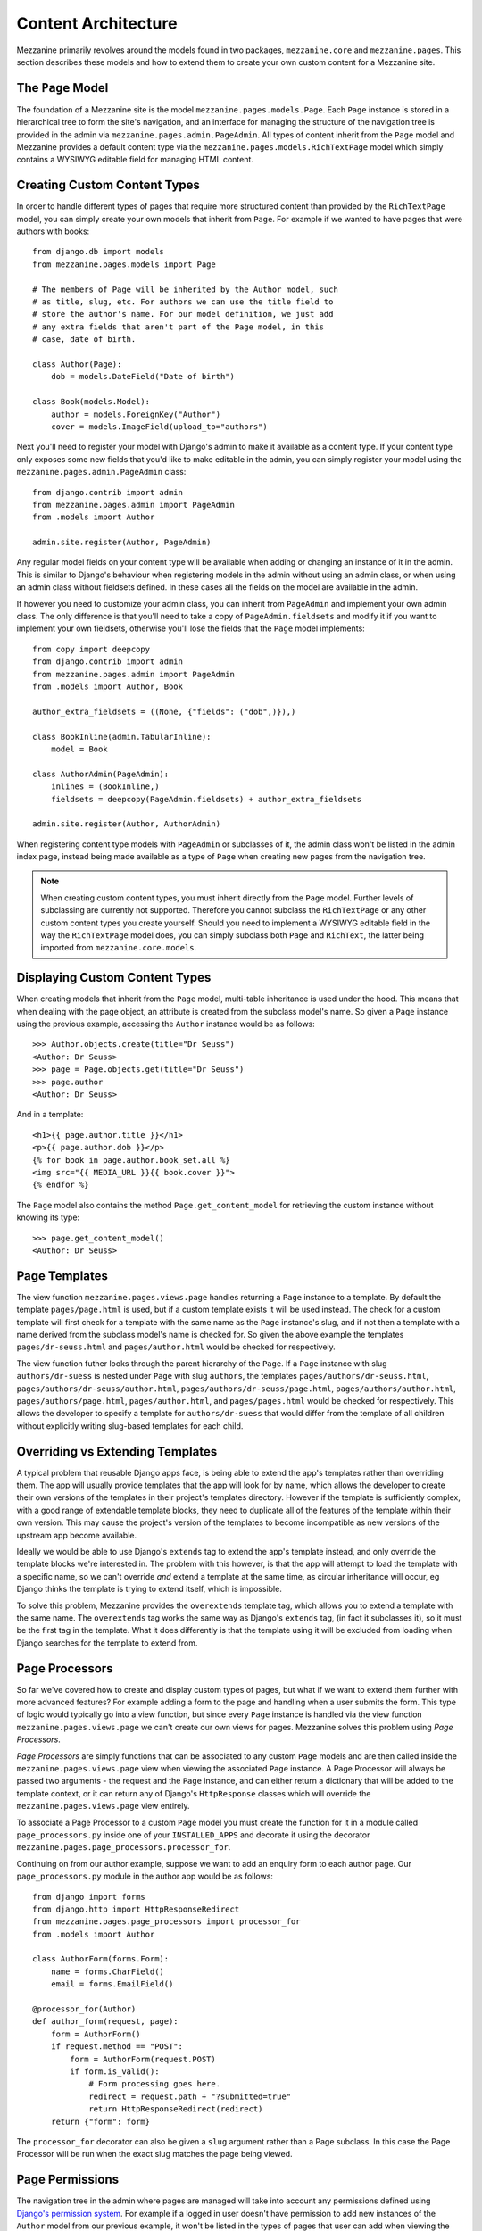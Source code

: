 ====================
Content Architecture
====================

Mezzanine primarily revolves around the models found in two packages,
``mezzanine.core`` and ``mezzanine.pages``. This section describes
these models and how to extend them to create your own custom content
for a Mezzanine site.

The ``Page`` Model
==================

The foundation of a Mezzanine site is the model
``mezzanine.pages.models.Page``. Each ``Page`` instance is stored in a
hierarchical tree to form the site's navigation, and an interface for
managing the structure of the navigation tree is provided in the admin
via ``mezzanine.pages.admin.PageAdmin``. All types of content inherit
from the ``Page`` model and Mezzanine provides a default content type
via the ``mezzanine.pages.models.RichTextPage`` model which simply
contains a WYSIWYG editable field for managing HTML content.

.. _creating-custom-content-types:

Creating Custom Content Types
=============================

In order to handle different types of pages that require more
structured content than provided by the ``RichTextPage`` model, you can
simply create your own models that inherit from ``Page``. For example
if we wanted to have pages that were authors with books::

    from django.db import models
    from mezzanine.pages.models import Page

    # The members of Page will be inherited by the Author model, such
    # as title, slug, etc. For authors we can use the title field to
    # store the author's name. For our model definition, we just add
    # any extra fields that aren't part of the Page model, in this
    # case, date of birth.

    class Author(Page):
        dob = models.DateField("Date of birth")

    class Book(models.Model):
        author = models.ForeignKey("Author")
        cover = models.ImageField(upload_to="authors")

Next you'll need to register your model with Django's admin to make it
available as a content type. If your content type only exposes some new
fields that you'd like to make editable in the admin, you can simply
register your model using the ``mezzanine.pages.admin.PageAdmin``
class::

    from django.contrib import admin
    from mezzanine.pages.admin import PageAdmin
    from .models import Author

    admin.site.register(Author, PageAdmin)

Any regular model fields on your content type will be available when
adding or changing an instance of it in the admin. This is similar to
Django's behaviour when registering models in the admin without using
an admin class, or when using an admin class without fieldsets defined.
In these cases all the fields on the model are available in the admin.

If however you need to customize your admin class, you can inherit from
``PageAdmin`` and implement your own admin class. The only difference
is that you'll need to take a copy of ``PageAdmin.fieldsets`` and
modify it if you want to implement your own fieldsets, otherwise you'll
lose the fields that the ``Page`` model implements::

    from copy import deepcopy
    from django.contrib import admin
    from mezzanine.pages.admin import PageAdmin
    from .models import Author, Book

    author_extra_fieldsets = ((None, {"fields": ("dob",)}),)

    class BookInline(admin.TabularInline):
        model = Book

    class AuthorAdmin(PageAdmin):
        inlines = (BookInline,)
        fieldsets = deepcopy(PageAdmin.fieldsets) + author_extra_fieldsets

    admin.site.register(Author, AuthorAdmin)

When registering content type models with ``PageAdmin`` or subclasses
of it, the admin class won't be listed in the admin index page, instead
being made available as a type of ``Page`` when creating new pages from
the navigation tree.

.. note::

    When creating custom content types, you must inherit directly from
    the ``Page`` model. Further levels of subclassing are currently not
    supported. Therefore you cannot subclass the ``RichTextPage`` or
    any other custom content types you create yourself. Should you need
    to implement a WYSIWYG editable field in the way the
    ``RichTextPage`` model does, you can simply subclass both ``Page``
    and ``RichText``, the latter being imported from
    ``mezzanine.core.models``.

Displaying Custom Content Types
===============================

When creating models that inherit from the ``Page`` model, multi-table
inheritance is used under the hood. This means that when dealing with
the page object, an attribute is created from the subclass model's
name. So given a ``Page`` instance using the previous example,
accessing the ``Author`` instance would be as follows::

    >>> Author.objects.create(title="Dr Seuss")
    <Author: Dr Seuss>
    >>> page = Page.objects.get(title="Dr Seuss")
    >>> page.author
    <Author: Dr Seuss>

And in a template::

    <h1>{{ page.author.title }}</h1>
    <p>{{ page.author.dob }}</p>
    {% for book in page.author.book_set.all %}
    <img src="{{ MEDIA_URL }}{{ book.cover }}">
    {% endfor %}

The ``Page`` model also contains the method ``Page.get_content_model``
for retrieving the custom instance without knowing its type::

    >>> page.get_content_model()
    <Author: Dr Seuss>

Page Templates
==============

The view function ``mezzanine.pages.views.page`` handles returning a
``Page`` instance to a template. By default the template
``pages/page.html`` is used, but if a custom template exists it will be
used instead. The check for a custom template will first check for a
template with the same name as the ``Page`` instance's slug, and if not
then a template with a name derived from the subclass model's name is
checked for. So given the above example the templates
``pages/dr-seuss.html`` and ``pages/author.html`` would be checked for
respectively.

The view function futher looks through the parent hierarchy of the
``Page``. If a ``Page`` instance with slug ``authors/dr-suess`` is nested
under ``Page`` with slug ``authors``, the templates
``pages/authors/dr-seuss.html``, ``pages/authors/dr-seuss/author.html``,
``pages/authors/dr-seuss/page.html``, ``pages/authors/author.html``,
``pages/authors/page.html``, ``pages/author.html``, and ``pages/pages.html``
would be checked for respectively. This allows the developer to specify a
template for ``authors/dr-suess`` that would differ from the template of
all children without explicitly writing slug-based templates for each
child.

Overriding vs Extending Templates
=================================

A typical problem that reusable Django apps face, is being able to
extend the app's templates rather than overriding them. The app will
usually provide templates that the app will look for by name, which
allows the developer to create their own versions of the templates in
their project's templates directory. However if the template is
sufficiently complex, with a good range of extendable template blocks,
they need to duplicate all of the features of the template within
their own version. This may cause the project's version of the
templates to become incompatible as new versions of the upstream app
become available.

Ideally we would be able to use Django's ``extends`` tag to extend the
app's template instead, and only override the template blocks we're
interested in. The problem with this however, is that the app will
attempt to load the template with a specific name, so we can't override
*and* extend a template at the same time, as circular inheritance will
occur, eg Django thinks the template is trying to extend itself, which
is impossible.

To solve this problem, Mezzanine provides the ``overextends`` template
tag, which allows you to extend a template with the same name. The
``overextends`` tag works the same way as Django's ``extends`` tag, (in
fact it subclasses it), so it must be the first tag in the template.
What it does differently is that the template using it will be excluded
from loading when Django searches for the template to extend from.

Page Processors
===============

So far we've covered how to create and display custom types of pages,
but what if we want to extend them further with more advanced features?
For example adding a form to the page and handling when a user submits
the form. This type of logic would typically go into a view function,
but since every ``Page`` instance is handled via the view function
``mezzanine.pages.views.page`` we can't create our own views for pages.
Mezzanine solves this problem using *Page Processors*.

*Page Processors* are simply functions that can be associated to any
custom ``Page`` models and are then called inside the
``mezzanine.pages.views.page`` view when viewing the associated
``Page`` instance. A Page Processor will always be passed two arguments
- the request and the ``Page`` instance, and can either return a
dictionary that will be added to the template context, or it can return
any of Django's ``HttpResponse`` classes which will override the
``mezzanine.pages.views.page`` view entirely.

To associate a Page Processor to a custom ``Page`` model you must
create the function for it in a module called ``page_processors.py``
inside one of your ``INSTALLED_APPS`` and decorate it using the
decorator ``mezzanine.pages.page_processors.processor_for``.

Continuing on from our author example, suppose we want to add an
enquiry form to each author page. Our ``page_processors.py`` module in
the author app would be as follows::

    from django import forms
    from django.http import HttpResponseRedirect
    from mezzanine.pages.page_processors import processor_for
    from .models import Author

    class AuthorForm(forms.Form):
        name = forms.CharField()
        email = forms.EmailField()

    @processor_for(Author)
    def author_form(request, page):
        form = AuthorForm()
        if request.method == "POST":
            form = AuthorForm(request.POST)
            if form.is_valid():
                # Form processing goes here.
                redirect = request.path + "?submitted=true"
                return HttpResponseRedirect(redirect)
        return {"form": form}

The ``processor_for`` decorator can also be given a ``slug`` argument
rather than a Page subclass. In this case the Page Processor will be
run when the exact slug matches the page being viewed.

Page Permissions
================

The navigation tree in the admin where pages are managed will take
into account any permissions defined using `Django's permission system
<http://docs.djangoproject.com/en/dev/topics/auth/#permissions>`_. For
example if a logged in user doesn't have permission to add new
instances of the ``Author`` model from our previous example, it won't
be listed in the types of pages that user can add when viewing the
navigation tree in the admin.

In conjunction with Django's permission system, the ``Page`` model also
implements the methods ``can_add``, ``can_change`` and ``can_delete``.
These methods provide a way for custom page types to implement their
own permissions by being overridden on subclasses of the ``Page``
model.

Each of these methods takes a single argument which is the current
request object. This provides the ability to define custom permission
methods with access to the current user as well.

.. note::

    The ``can_add`` permission in the context of an existing page has
    a different meaning than in the context of an overall model as is
    the case with Django's permission system. In the case of a page
    instance, ``can_add`` refers to the ability to add child pages.

For example, if our ``Author`` content type should only contain one
child page at most, and only be deletable when added as a child page
(unless you're a superuser), the following permission methodss could
be implemented::

    class Author(Page):
        dob = models.DateField("Date of birth")

        def can_add(self, request):
            return self.children.count() == 0

        def can_delete(self, request):
            return request.user.is_superuser or self.parent is not None

Page Menus
==========

We've looked closely at the aspects of individual pages, now let's look
at displaying all of the pages as a heirarchical menu. A typical site
may contain several different page menus, for example a menu that shows
primary pages on the header of the site, with secondary pages as
drop-down lists. Another type of menu would be a full or partial tree in
a side-bar on the site. The footer may display a menu with primary and
secondary pages grouped together as vertical lists.

Mezzanine provides the ``page_menu`` template tag for rendering the
above types of page menus, or any other type you can think of. The
``page_menu`` template tag is responsible for rendering a single
branch of the page tree at a time, and accepts two optional arguments
(you'll usually need to supply at least one of them) in either order.
The arguments are the name of a menu template to use for a single branch
within the page tree, and the parent menu item for the branch that will
be rendered.

The page menu template will be provided with a variable ``page_branch``,
which contains a list of pages for the current branch. We can then call
the ``page_menu`` template tag for each page in the branch, using the
page as the parent argument to render its children. When calling the
``page_menu`` template tag from within a menu template, we don't need to
supply the template name again, as it can be inferred. Note that by
omitting the parent page argument for the ``page_menu`` template tag,
the first branch rendered will be all of the primary pages, that is,
all of the pages without a parent.

Here's a simple menu example using two template files, that renders the
entire page tree using unordered list HTML tags::

    <!-- First template: perhaps base.html, or an include file -->
    {% load pages_tags %}
    {% page_menu "pages/menus/my_menu.html" %}

    <!-- Second template: pages/menus/my_menu.html -->
    {% load pages_tags %}
    <ul>
    {% for page in page_branch %}
    <li>
        <a href="{{ page.get_absolute_url }}">{{ page.title }}</a>
        {% page_menu page %}
    </li>
    {% endfor %}
    </ul>

The first file starts off the menu without specifying a parent page so
that primary pages are first rendered, and only passes in the menu
template to use. The second file is the actual menu template that
includes itself recursively for each branch in the menu. We could even
specify a different menu template in the call to ``page_menu`` in our
menu template, if we wanted to use a different layout for child pages.

Menu Variables
--------------

The ``page_menu`` template tag provides a handful of variables, both in
the template context, and assigned to each page in the branch, for
helping you to build advanced menus.

  * ``page_branch`` - a list of pages for the current branch
  * ``on_home`` - a boolean for whether the homepage is being viewed
  * ``branch_level`` - an integer for the current branch depth
  * ``page_branch_in_menu`` - a boolean for whether this branch should
    be in the menu (see "filtering menus" below)
  * ``page.has_children`` - a boolean for whether the branch page has
    any child pages
  * ``page.num_children`` - an integer for the number of child pages the
    branch page has
  * ``page.in_menu`` - a boolean for whether the branch page should
    be in the menu (see "filtering menus" below)
  * ``page.is_current_child`` - a boolean for whether the branch page
    is a child of the current page being viewed
  * ``page.is_current_sibling`` - a boolean for whether the branch page
    is a sibling (has the same parent) of the current page being viewed
  * ``page.is_current_or_ascendant`` - a boolean for whether the branch
    page is the current page being viewed, or an ascendant (parent,
    grand-parent, etc) of the current page being viewed
  * ``page.is_current_sibling`` - a boolean for whether the branch page
    is a parimary page (has no parent)
  * ``page.html_id`` - a unique string that can be used as the HTML ID
    attribute
  * ``page.branch_level`` - an integer for the branch page's depth

Filtering Menus
---------------

Each ``Page`` instance has a field ``in_menus`` which specifies which
menus the page should appear in. In the admin interface, the
``in_menus`` field is a list of checkboxes for each of the menu
templates. The menu choices for the ``in_menus`` field are defined by
the ``PAGE_MENU_TEMPLATES`` setting, which is a sequence of menu
templates. Each item in the sequence is a three item sequence,
containing a unique ID for the template, a label for the template, and
the template path. For example in your ``settings.py`` module::

    PAGE_MENU_TEMPLATES = (
        (1, "Top navigation bar", "pages/menus/dropdown.html"),
        (2, "Left-hand tree", "pages/menus/tree.html"),
        (3, "Footer", "pages/menus/footer.html"),
    )

The selections made for the ``in_menus`` field on each page don't
actually filter a page from being included in the ``page_branch``
variable that contains the list of pages for the current branch. Instead
it's used to set the value of ``page.in_menu`` for each page in the
menu template, so it's up to your menu template to check the page's
``in_menu`` attribute explicitly, in order to exclude it::

    <!-- Second template again, with in_menu support -->
    {% load pages_tags %}
    <ul>
    {% for page in page_branch %}
    {% if page.in_menu %}
    <li>
        <a href="{{ page.get_absolute_url }}">{{ page.title }}</a>
        {% page_menu page %}
    </li>
    {% endif %}
    {% endfor %}
    </ul>

Note that if a menu template is not defined in the
``PAGE_MENU_TEMPLATES`` setting, the branch pages supplied to it will
always have the ``in_menu`` attribute set to ``True``, so the only way
this will be ``False`` is if the menu template has been added to
``PAGE_MENU_TEMPLATES``, and then *not* selected for a page in the admin
interface.

Non-Page Content
================

Sometimes you might need to use regular Django applications within your
site, that fall outside of Mezzanine's page structure. Mezzanine fully
supports using regular Django applications. All you need to do is add
the app's urlpatterns to your project's ``urls.py`` module. Mezzanine's
blog application for example, does not use ``Page`` content types, and
is just a regular Django app.

Mezzanine provides some helpers for your Django apps to integrate more
closely with Mezzanine.

The ``Displayable`` Model
-------------------------

The abstract model ``mezzanine.core.models.Displayable`` and associated
manager ``mezzanine.core.managers.PublishedManager`` provide common
features for items that can be displayed on the site with their own
URLs (also known as slugs). Mezzanine's ``Page`` model subclasses it.
Some of its features are:

  * Meta data such as a title, description and keywords.
  * Auto-generated slug from the title.
  * Draft/published status with the ability to preview drafts.
  * Pre-dated publishing.
  * Searchable by Mezzanine's :doc:`search-engine`.

Models that do not inherit from the ``Page`` model described earlier
should subclass the ``Displayable`` model if any of the above features
are required. An example of this can be found in the ``mezzanine.blog``
application, where ``BlogPost`` instances contain their own URLs and
views that fall outside of the regular URL/view structure of the
``Page`` model.

Third-party App Integration
---------------------------

A common requirement when using regular Django apps with Mezzanine is
for pages in the site's navigation to point to the urlpatterns for the
app. Implementing this simply requires creating a page with a URL used
by the application. The template rendered by the application's view
will have a ``page`` variable in its context, that contains the current
page object that was created with the same URL.
